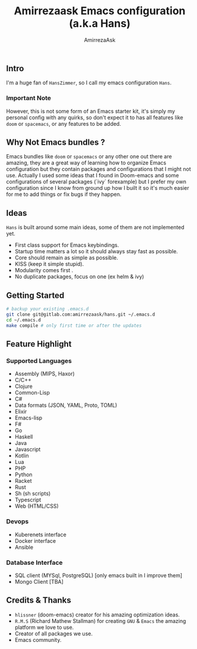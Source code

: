 #+TITLE: Amirrezaask Emacs configuration (a.k.a Hans)
#+AUTHOR: AmirrezaAsk
** Intro
I'm a huge fan of =HansZimmer=, so I call my emacs configuration =Hans=.
*** Important Note
However, this is not some form of an Emacs starter kit, it's simply my personal config with any quirks, 
so don't expect it to has all features like =doom= or =spacemacs=, or any features to be added.
** Why Not Emacs bundles ?
Emacs bundles like =doom= or =spacemacs= or any other one out there are amazing, they are a great way of learning how to organize Emacs configuration but they contain packages and
configurations that I might not use. Actually I used some ideas that I found in Doom-emacs and some configurations of several packages (`ivy` forexample) but I prefer my own configuration
since I know from ground up how I built it so it's much easier for me to add things or fix bugs if they happen.
** Ideas
=Hans= is built around some main ideas, some of them are not implemented yet.
+ First class support for Emacs keybindings.
+ Startup time matters a lot so it should always stay fast as possible.
+ Core should remain as simple as possible.
+ KISS (keep it simple stupid).
+ Modularity comes first .
+ No duplicate packages, focus on one (ex helm & ivy)
** Getting Started
#+BEGIN_SRC sh
# backup your existing .emacs.d
git clone git@gitlab.com:amirrezaask/hans.git ~/.emacs.d
cd ~/.emacs.d
make compile # only first time or after the updates
#+END_SRC
** Feature Highlight
*** Supported Languages
+ Assembly (MIPS, Haxor)
+ C/C++
+ Clojure
+ Common-Lisp
+ C#
+ Data formats (JSON, YAML, Proto, TOML)
+ Elixir
+ Emacs-lisp
+ F#
+ Go
+ Haskell
+ Java
+ Javascript
+ Kotlin
+ Lua
+ PHP
+ Python
+ Racket
+ Rust
+ Sh (sh scripts)
+ Typescript
+ Web (HTML/CSS)
*** Devops
+ Kuberenets interface
+ Docker interface
+ Ansible
*** Database Interface
+ SQL client (MYSql, PostgreSQL) [only emacs built in I improve them]
+ Mongo Client [TBA]
** Credits & Thanks 
+ =hlissner= (doom-emacs) creator for his amazing optimization ideas.
+ =R.M.S= (Richard Mathew Stallman) for creating =GNU= & =Emacs= the amazing platform we love to use.
+ Creator of all packages we use.
+ Emacs community.
